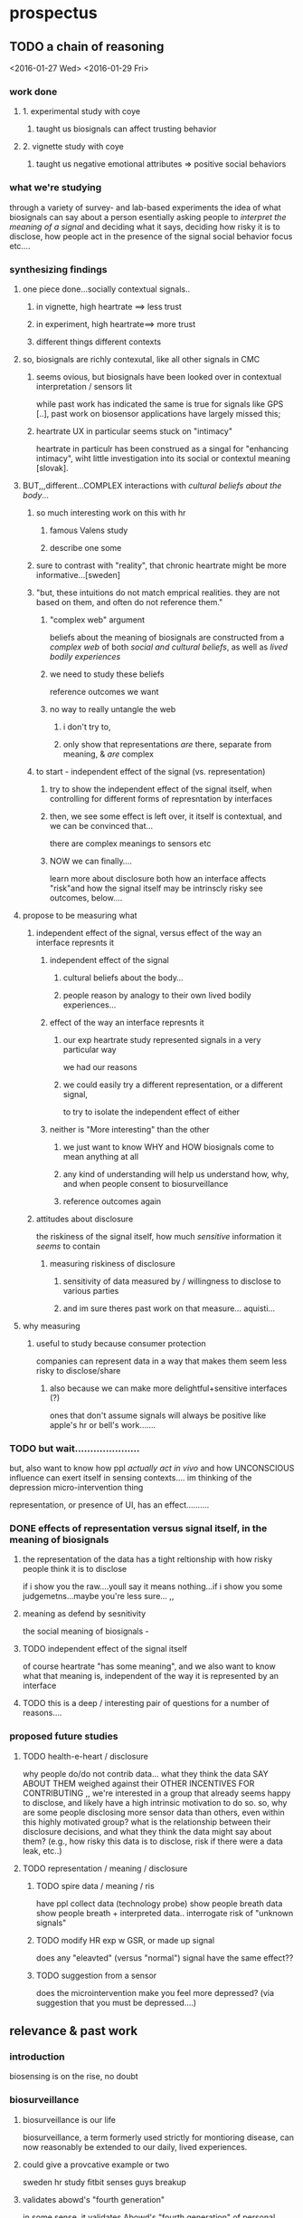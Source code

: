 * prospectus 
** TODO a chain of reasoning
<2016-01-27 Wed> <2016-01-29 Fri>
*** work done
**** 1. experimental study with coye
***** taught us biosignals can affect trusting behavior
**** 2. vignette study with coye
***** taught us negative emotional attributes => positive social behaviors
*** what we're studying
through a variety of survey- and lab-based experiments
the idea of what biosignals can say about a person
esentially asking people to /interpret the meaning of a signal/
and deciding what it says,
deciding how risky it is to disclose, 
how people act in the presence of the signal
social behavior focus
etc....
*** synthesizing findings
**** one piece done...socially contextual signals..
***** in vignette, high heartrate ==> less trust
***** in experiment, high heartrate==> more trust
***** different things different contexts
**** so, biosignals are richly contexutal, like all other signals in CMC
***** seems ovious, but biosignals have been looked over in contextual interpretation / sensors lit
while past work has indicated the same is true for signals like GPS [..], past work on biosensor applications have largely missed this; 
***** heartrate UX in particular seems stuck on "intimacy"
heartrate in particulr has been construed as a singal for "enhancing intimacy", wiht little investigation into its social or contextul meaning [slovak].
**** BUT,,,different...COMPLEX interactions with /cultural beliefs about the body/...
***** so much interesting work on this with hr
****** famous Valens study
****** describe one some
***** sure to contrast with "reality", that chronic heartrate might be more informative...[sweden]
***** "but, these intuitions do not match emprical realities. they are not based on them, and often do not reference them."
****** "complex web" argument
beliefs about the meaning of biosignals are constructed from a /complex web/ of both /social and cultural beliefs/, as well as /lived bodily experiences/ 
****** we need to study these beliefs
reference outcomes we want
****** no way to really untangle the web
******* i don't try to, 
******* only show that representations /are/ there, separate from meaning, & /are/ complex
***** to start - independent effect of the signal (vs. representation)
****** try to show the independent effect of the signal itself, when controlling for different forms of represntation by interfaces
****** then, we see some effect is left over, it itself is contextual, and we can be convinced that...
there are complex meanings to sensors etc
****** NOW we can finally....
learn more about disclosure
both how an interface affects "risk"and how the signal itself may be intrinscly risky
see outcomes, below....
**** propose to be measuring what
***** independent effect of the signal, versus effect of the way an interface represnts it
****** independent effect of the signal
******* cultural beliefs about the body...
******* people reason by analogy to their own lived bodily experiences...
****** effect of the way an interface represnts it
******* our exp heartrate study represented signals in a very particular way
we had our reasons
******* we could easily try a different representation, or a different signal,
to try to isolate the independent effect of either
****** neither is "More interesting" than the other
******* we just want to know WHY and HOW biosignals come to mean anything at all
******* any kind of understanding will help us understand how, why, and when people consent to biosurveillance
******* reference outcomes again
***** attitudes about disclosure
the riskiness of the signal itself, how much /sensitive/ information it /seems/ to contain
****** measuring riskiness of disclosure
******* sensitivity of data measured by / willingness to disclose to various parties
******* and im sure theres past work on that measure...  aquisti... 
**** why measuring
***** useful to study because consumer protection
companies can represent data in a way that makes them seem less risky to disclose/share
****** also because we can make more delightful+sensitive interfaces (?)
ones that don't assume signals will always be positive
like apple's hr or bell's work.......
*** TODO but wait.....................
but, also want to know how ppl /actually act in vivo/
and how UNCONSCIOUS influence can exert itself in sensing contexts....
im thinking of the depression micro-intervention thing

representation, or presence of UI, has an effect..........


*** DONE effects of *representation* versus *signal itself*, in the meaning of biosignals 
**** the representation of the data has a tight reltionship with how risky people think it is to disclose
if i show you the raw....youll say it means nothing...if i show you some judgemetns...maybe you're less sure...
,,
**** meaning as defend by sesnitivity
the social meaning of biosignals - 
**** TODO independent effect of the signal itself
of course heartrate "has some meaning", and we also want to know what that meaning is, independent of the way it is represented by an interface
**** TODO this is a deep / interesting pair of questions for a number of reasons....
*** proposed future studies
**** TODO health-e-heart / disclosure
why people do/do not contrib data...
what they think the data SAY ABOUT THEM
weighed against their OTHER INCENTIVES FOR CONTRIBUTING
,,
we're interested in a group that already seems happy to disclose, and likely have a high intrinsic motivation to do so. so, why are some people disclosing more sensor data than others, even within this highly motivated group? what is the relationship between their disclosure decisions, and what they think the data might say about them? (e.g., how risky this data is to disclose, risk if there were a data leak, etc..)
**** TODO representation / meaning / disclosure
***** TODO spire data / meaning / ris
have ppl collect data (technology probe)
show people breath data
show people breath + interpreted data..
interrogate risk of "unknown signals"
***** TODO modify HR exp w GSR, or made up signal
does any "eleavted" (versus "normal") signal have the same effect??
***** TODO suggestion from a sensor
does the microintervention make you feel more depressed? (via suggestion that you must be depressed....)
** relevance & past work 
*** introduction
biosensing is on the rise, no doubt
*** biosurveillance
**** biosurveillance is our life
biosurveillance, a term formerly used strictly for montioring disease,
can now reasonably be extended to our daily, lived experiences.
**** could give a provcative example or two
sweden hr study
fitbit senses guys breakup
**** validates abowd's "fourth generation"
in some sense, it validates Abowd's "fourth generation" of personal computing:
in the third, ubicomp dissolved machines into our everyday life;
in the fourth, chronic biosurveillance blurs the lines between where computational devices end, and where we begin
*** there are a few things we could be worried about:
**** DONE people's mental mental model of how data flows
word on this 
**** DONE why i'd consent to give to my friend but not fitbit
word on this
**** DONE why do these data mean anything at all?
well, this seems like the least obvious for sure
compared to the above, why think about this at all?
*** TODO justifying why to study interpretations
only doctors examined biosignals in the past. but, now there is a reason to study normal people...
*** TODO justifying why to study social interpretations
*** DONE related work
intro about the rise of biosensing, about the rise of apps that let you share biosignals socially (apple watch, thumbkisses, heartgram) - in these apps, people, rather than algorithms, are supposed to interpret biosensory data
however, it's not well understood how people build interpretations around these data, or what mechanisms give rise to these interpretations. in general, the expressive capacity of biosignals is not well understood.
copy from other work hereonout
** my methods
surveys
lab-based experiments
technology probes (?)
*** DONE specific "good example" studies
**** surveys / survey experiments
consolvo
**** lab-based experiments
pentland - tho many shortcomings
**** tech probes
slovak...
skin conductance
short range
*** TODO why these methods? /what can these methods do?/
<2016-02-15 Mon>
remember, im a psychologist.
should be obvious why these methods are good - ive set the questions up right
in any case, play to the strengths of these methods
* notes
** DONE johns notes

> why asking these questions? bc surveillance

context is, im at home
bunch of devices, not even wearables, capable of collecting biosignals in the home (everyone in the home). imagine, these devices not connected to cloud. the "intranet of things" 

how do i share or negotiate shairng with my wife?
intranet of things -sure, i'm happy- once we introduce another person an elderly parent, it gets less ideal.........becomes a question of tradeoffs

if light changes with heartrate, but has to go to fitbit in between, i say forget it

*** three things, two i dont care about 
**** mental model of how data flows
**** why i'd consent to give to my friend but not fitbit
**** TODO DO CARE about what these data MEAN
why would they be sensitive to anyone
why and in what way are they not just totally innocuous
"risk"

*** DONE look at economics of privacy
alexandro aquisti
not to go into this area
a couple papers you want to cite
basically pepole have found, they will over-discount risks that are either (a) unknown (b) uncertain (c) far into the future

*** outcomes
shed light on both 
- both how to build apps
- and privacy/consent outcomes


*** how people interpret the data
not just limited to looking at a screen
there is some overlap with elaine's concerns about sharing between devices
some of the questions speak to each other

*** specific methods + studies
general direction is clear
you are pretty clear on this direction
by "direction" i mean "north" (not sure if im going to redding or seattle)
but, i have something more specific? hard to say

worth you trying to figure out something more specific
types of studies
> methods (survey & lab based psych studies)?
i meant studies but methods is just as impt, arguably more
either way, whatever's easier to think about
** DONE will help us in two ways:
*** TODO to produce new kinds of delightful interactions
(?)
*** DONE to better gauge people's sense of risk
this way, we can understand people's models of *risk*
why would they be sensitive to anyone
why are they /not/ just totally innocuous?
we are understanding this to understand's people's sense of "risk"
** DONE brief introduction to my topic synthesized from webpage.....
not, "why do we consent to upload sensitive information",
/why + how are biosignals sensitive?/
*** initial
**** DONE summary
This dissertation focuses on how *people* (as opposed to algorithms) interpret data from wearable & environmental biosensors, and how these interpretations affect social behavior.
What can these data say about you? What can they say about someone else?
**** DONE detailed explanation
Based on past work on the human interpretation of sensor data [], and on work already done [], we expect these interpretations to vary depending on context. This dissertation focuses on how four specific factors correlate with people's interpretations of biosignal data:

(1) the way in which interfaces represent a given singal 
(2) social context (relationships to, or beliefs about, the person being sensed)
(3) beliefs about the capabilities of algorithms 
(4) beliefs about the physical phenomenon being sensed
**** DONE closer (?)
One very large question this dissertation aims to answer is, /how is it that biosignals take on any meaning at all/?
Why, and when, do biosignals seem anything but innocuous?
So, each bit of experimental work in my dissertation will, in one way or another,
interrogate people's beliefs about the risk associated with disclosure of biosignals,
examining how these beliefs relate to the above factors.
** TODO what reamins before feedbackable ?
<2016-01-29 Fri>
*** TODO references..
** TODO find that smbc "gosh grandma youre so old fashioned"
first page of my dissertation
** TODO summarize topic briefly
